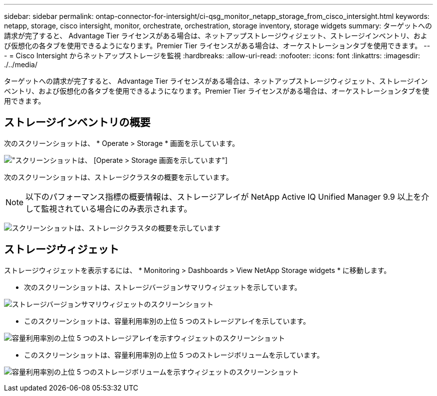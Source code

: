 ---
sidebar: sidebar 
permalink: ontap-connector-for-intersight/ci-qsg_monitor_netapp_storage_from_cisco_intersight.html 
keywords: netapp, storage, cisco intersight, monitor, orchestrate, orchestration, storage inventory, storage widgets 
summary: ターゲットへの請求が完了すると、 Advantage Tier ライセンスがある場合は、ネットアップストレージウィジェット、ストレージインベントリ、および仮想化の各タブを使用できるようになります。Premier Tier ライセンスがある場合は、オーケストレーションタブを使用できます。 
---
= Cisco Intersight からネットアップストレージを監視
:hardbreaks:
:allow-uri-read: 
:nofooter: 
:icons: font
:linkattrs: 
:imagesdir: ./../media/


[role="lead"]
ターゲットへの請求が完了すると、 Advantage Tier ライセンスがある場合は、ネットアップストレージウィジェット、ストレージインベントリ、および仮想化の各タブを使用できるようになります。Premier Tier ライセンスがある場合は、オーケストレーションタブを使用できます。



== ストレージインベントリの概要

次のスクリーンショットは、 * Operate > Storage * 画面を示しています。

image:ci-qsg_image9.png["スクリーンショットは、 [Operate &GT; Storage] 画面を示しています"]

次のスクリーンショットは、ストレージクラスタの概要を示しています。


NOTE: 以下のパフォーマンス指標の概要情報は、ストレージアレイが NetApp Active IQ Unified Manager 9.9 以上を介して監視されている場合にのみ表示されます。

image:ci-qsg_image10.png["スクリーンショットは、ストレージクラスタの概要を示しています"]



== ストレージウィジェット

ストレージウィジェットを表示するには、 * Monitoring > Dashboards > View NetApp Storage widgets * に移動します。

* 次のスクリーンショットは、ストレージバージョンサマリウィジェットを示しています。


image:ci-qsg_image11.jpg["ストレージバージョンサマリウィジェットのスクリーンショット"]

* このスクリーンショットは、容量利用率別の上位 5 つのストレージアレイを示しています。


image:ci-qsg_image12.png["容量利用率別の上位 5 つのストレージアレイを示すウィジェットのスクリーンショット"]

* このスクリーンショットは、容量利用率別の上位 5 つのストレージボリュームを示しています。


image:ci-qsg_image13.png["容量利用率別の上位 5 つのストレージボリュームを示すウィジェットのスクリーンショット"]
